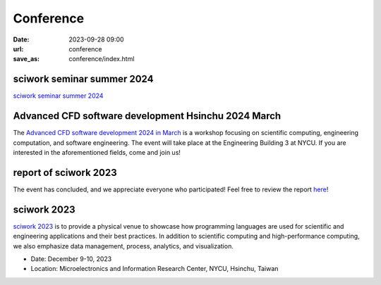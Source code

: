 ===========
Conference
===========

:date: 2023-09-28 09:00
:url: conference
:save_as: conference/index.html

sciwork seminar summer 2024
===========================

`sciwork seminar summer 2024 <{filename}2024/06-seminar.rst>`__

Advanced CFD software development Hsinchu 2024 March
====================================================

The `Advanced CFD software development 2024 in March <{filename}2024/03-workshop.rst>`__ is a workshop focusing on scientific computing, engineering computation, and software 
engineering. The event will take place at the Engineering Building 3 at NYCU. If you are interested 
in the aforementioned fields, come and join us!

report of sciwork 2023
======================

The event has concluded, and we appreciate everyone who participated! Feel free to review the report `here </conference/2023/report.html>`__!


sciwork 2023
================================================
    
`sciwork 2023 <https://conf.sciwork.dev>`__ is to provide a physical venue to showcase how programming languages are 
used for scientific and engineering applications and their best practices. In addition 
to scientific computing and high-performance computing, we also emphasize data management, 
process, analytics, and visualization.

- Date: December 9-10, 2023
- Location: Microelectronics and Information Research Center, NYCU, Hsinchu, Taiwan


